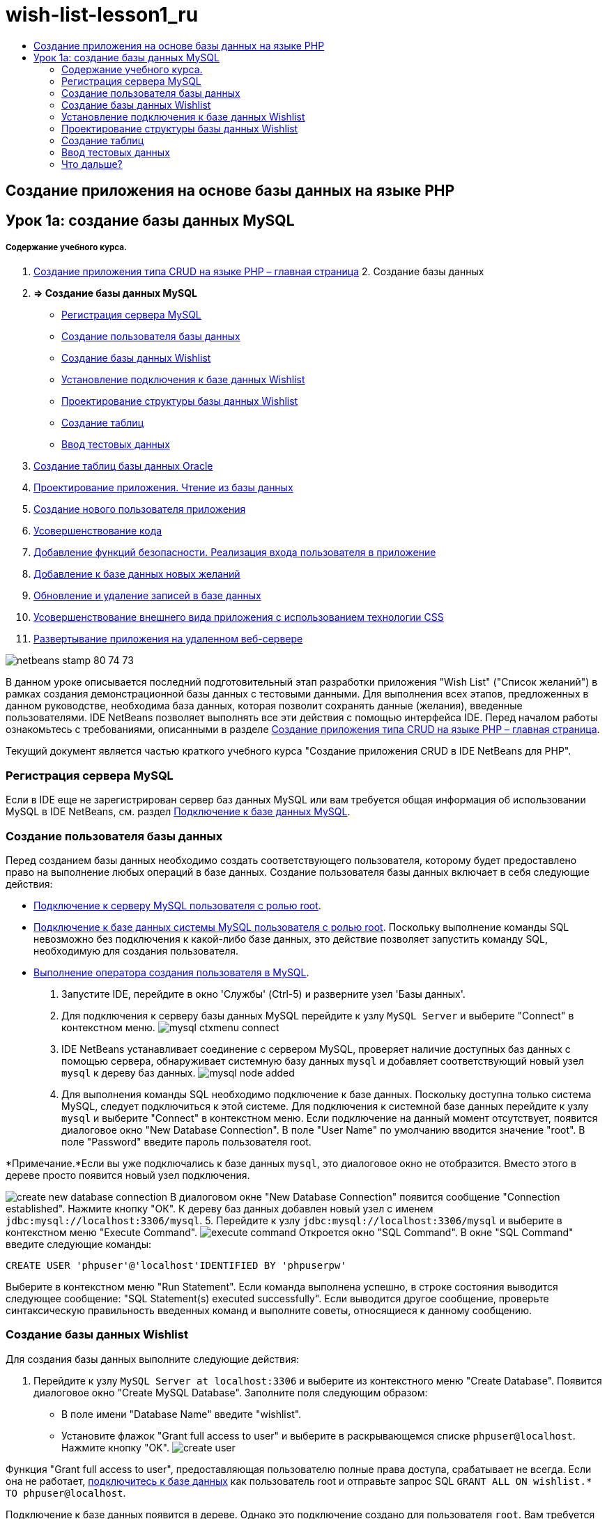 // 
//     Licensed to the Apache Software Foundation (ASF) under one
//     or more contributor license agreements.  See the NOTICE file
//     distributed with this work for additional information
//     regarding copyright ownership.  The ASF licenses this file
//     to you under the Apache License, Version 2.0 (the
//     "License"); you may not use this file except in compliance
//     with the License.  You may obtain a copy of the License at
// 
//       http://www.apache.org/licenses/LICENSE-2.0
// 
//     Unless required by applicable law or agreed to in writing,
//     software distributed under the License is distributed on an
//     "AS IS" BASIS, WITHOUT WARRANTIES OR CONDITIONS OF ANY
//     KIND, either express or implied.  See the License for the
//     specific language governing permissions and limitations
//     under the License.
//

= wish-list-lesson1_ru
:jbake-type: page
:jbake-tags: old-site, needs-review
:jbake-status: published
:keywords: Apache NetBeans  wish-list-lesson1_ru
:description: Apache NetBeans  wish-list-lesson1_ru
:toc: left
:toc-title:

== Создание приложения на основе базы данных на языке PHP

== Урок 1a: создание базы данных MySQL

===== Содержание учебного курса.

1. link:wish-list-tutorial-main-page.html[Создание приложения типа CRUD на языке PHP – главная страница]
2. 
Создание базы данных

1. *=> Создание базы данных MySQL*

* link:#register-mysql[Регистрация сервера MySQL]
* link:#CreateUser[Создание пользователя базы данных]
* link:#CreateDatabase[Создание базы данных Wishlist]
* link:#EstablishConnection[Установление подключения к базе данных Wishlist]
* link:#DatabaseStructure[Проектирование структуры базы данных Wishlist]
* link:#CreateTables[Создание таблиц]
* link:#EnterTestData[Ввод тестовых данных]
2. link:wish-list-oracle-lesson1.html[Создание таблиц базы данных Oracle]
3. link:wish-list-lesson2.html[Проектирование приложения. Чтение из базы данных]
4. link:wish-list-lesson3.html[Создание нового пользователя приложения]
5. link:wish-list-lesson4.html[Усовершенствование кода]
6. link:wish-list-lesson5.html[Добавление функций безопасности. Реализация входа пользователя в приложение]
7. link:wish-list-lesson6.html[Добавление к базе данных новых желаний]
8. link:wish-list-lesson7.html[Обновление и удаление записей в базе данных]
9. link:wish-list-lesson8.html[Усовершенствование внешнего вида приложения с использованием технологии CSS]
10. link:wish-list-lesson9.html[Развертывание приложения на удаленном веб-сервере]

image:netbeans-stamp-80-74-73.png[title="Содержимое этой страницы применимо к IDE NetBeans 7.2, 7.3, 7.4 и 8.0"]

В данном уроке описывается последний подготовительный этап разработки приложения "Wish List" ("Список желаний") в рамках создания демонстрационной базы данных с тестовыми данными. Для выполнения всех этапов, предложенных в данном руководстве, необходима база данных, которая позволит сохранять данные (желания), введенные пользователями. IDE NetBeans позволяет выполнять все эти действия с помощью интерфейса IDE.
Перед началом работы ознакомьтесь с требованиями, описанными в разделе link:wish-list-tutorial-main-page.html[Создание приложения типа CRUD на языке PHP – главная страница].

Текущий документ является частью краткого учебного курса "Создание приложения CRUD в IDE NetBeans для PHP".


=== Регистрация сервера MySQL

Если в IDE еще не зарегистрирован сервер баз данных MySQL или вам требуется общая информация об использовании MySQL в IDE NetBeans, см. раздел link:../ide/mysql.html[Подключение к базе данных MySQL].

=== Создание пользователя базы данных

Перед созданием базы данных необходимо создать соответствующего пользователя, которому будет предоставлено право на выполнение любых операций в базе данных. Создание пользователя базы данных включает в себя следующие действия:

* link:#connectToMySQLServer[Подключение к серверу MySQL пользователя с ролью root].
* link:#connectToDefaultDatabase[Подключение к базе данных системы MySQL пользователя с ролью root]. Поскольку выполнение команды SQL невозможно без подключения к какой-либо базе данных, это действие позволяет запустить команду SQL, необходимую для создания пользователя.
* link:#createUserQuery[Выполнение оператора создания пользователя в MySQL].

1. Запустите IDE, перейдите в окно 'Службы' (Ctrl-5) и разверните узел 'Базы данных'.
2. Для подключения к серверу базы данных MySQL перейдите к узлу `MySQL Server` и выберите "Connect" в контекстном меню.
image:mysql-ctxmenu-connect.png[]
3. IDE NetBeans устанавливает соединение с сервером MySQL, проверяет наличие доступных баз данных с помощью сервера, обнаруживает системную базу данных `mysql` и добавляет соответствующий новый узел `mysql` к дереву баз данных.
image:mysql_node_added.png[]
4. Для выполнения команды SQL необходимо подключение к базе данных. Поскольку доступна только система MySQL, следует подключиться к этой системе. Для подключения к системной базе данных перейдите к узлу `mysql` и выберите "Connect" в контекстном меню. Если подключение на данный момент отсутствует, появится диалоговое окно "New Database Connection". В поле "User Name" по умолчанию вводится значение "root". В поле "Password" введите пароль пользователя root.

*Примечание.*Если вы уже подключались к базе данных `mysql`, это диалоговое окно не отобразится. Вместо этого в дереве просто появится новый узел подключения.

image:create-new-database-connection.png[]
В диалоговом окне "New Database Connection" появится сообщение "Connection established". Нажмите кнопку "ОК". К дереву баз данных добавлен новый узел с именем `jdbc:mysql://localhost:3306/mysql`.
5. Перейдите к узлу `jdbc:mysql://localhost:3306/mysql` и выберите в контекстном меню "Execute Command".
image:execute-command.png[]
Откроется окно "SQL Command". В окне "SQL Command" введите следующие команды:
[source,java]
----

CREATE USER 'phpuser'@'localhost'IDENTIFIED BY 'phpuserpw'
----
Выберите в контекстном меню "Run Statement". Если команда выполнена успешно, в строке состояния выводится следующее сообщение: "SQL Statement(s) executed successfully". Если выводится другое сообщение, проверьте синтаксическую правильность введенных команд и выполните советы, относящиеся к данному сообщению.

=== Создание базы данных Wishlist

Для создания базы данных выполните следующие действия:

1. Перейдите к узлу `MySQL Server at localhost:3306` и выберите из контекстного меню "Create Database". Появится диалоговое окно "Create MySQL Database". Заполните поля следующим образом:
* В поле имени "Database Name" введите "wishlist".
* Установите флажок "Grant full access to user" и выберите в раскрывающемся списке `phpuser@localhost`. Нажмите кнопку "OK".
image:create-user.png[]

Функция "Grant full access to user", предоставляющая пользователю полные права доступа, срабатывает не всегда. Если она не работает, link:#EstablishConnection[подключитесь к базе данных] как пользователь root и отправьте запрос SQL [examplecode]#`GRANT ALL ON wishlist.* TO phpuser@localhost`#.

Подключение к базе данных появится в дереве. Однако это подключение создано для пользователя `root`. Вам требуется подключение для пользователя ` phpuser`.

=== Установление подключения к базе данных Wishlist

На предыдущем этапе вы создали базу данных `wishlist` с подключением для пользователя `root`. Теперь необходимо создать подключение для пользователя `phpuser`.

1. В окне 'Службы' щелкните правой кнопкой мыши узел 'Базы данных' и выберите 'Создать подключение'. Открывается мастер создания подключений.
image:databases-ctxmenu-newconnection.png[]
2. На панели 'Обнаружение драйвера' в мастере создания подключений выберите `MySQL (Connector/J Driver).` Нажмите 'Далее'. Открывается панель 'Настройка соединения'.
image:locate-driver.png[]
3. В поле 'База данных' введите `wishlist`.
4. В полях "User Name" и "Password" введите соответственно имя и пароль пользователя, указанные в разделе link:#CreateUser[Создание владельца (пользователя) базы данных] (в нашем примере это `phpuser` и `phpuserpw`). Установите флажок 'Запомнить пароль'. Нажмите 'Проверить подключение'. Если соединение установлено успешно, нажмите "OK".
image:phpuser-connection.png[]

В дереве баз данных будет отображаться соответствующий новый узел подключения. Подключение для пользователя `root` к базе данных `wishlist` можно удалить. Нажмите на подключение `jdbc:mysql://localhost:3306/wishlist [корневой элемент в схеме по умолчанию]` и выберите 'Удалить'.

image:new-database-connection-added.png[]

=== Проектирование структуры базы данных Wishlist

Для размещения и сохранения всех необходимых данных требуются две таблицы:

* таблица "wishers" для сохранения имен и паролей зарегистрированных пользователей;
* таблица "wishes", которая будет содержать описания требований.

image:wishlist-db.png[]
Таблица "wishers" содержит три поля:

1. "id" – уникальный идентификатор пользователя. Это поле используется в качестве первичного ключа.
2. "name" – имя
3. "password" – пароль

Таблица "wishes" содержит четыре поля:

1. "id" – уникальный идентификатор пользователя. Это поле используется в качестве первичного ключа.
2. "wisher_id" – идентификатор пользователя, оставившего пожелание. Это поле используется в качестве внешнего ключа.
3. "description"– описание
4. "due_date" – требуемая дата исполнения пожелания.

Таблицы связаны посредством идентификатора пользователя. Все поля таблицы "wishes" являются обязательными для заполнения, за исключением "due_date".

=== Создание таблиц

1. Для подключения к базе данных щелкните правой кнопкой мыши узел подключения `jdbc:mysql://localhost:3306/wishlist` и выберите "Connect" в контекстном меню.
*Примечание.* Если пункт меню недоступен, пользователь уже подключен. Перейдите к действию 2.
2. В том же контекстном меню выберите "Execute Command". Откроется пустое окно "SQL Command".
3. Для создания таблицы "wishers"
1. Введите следующий запрос SQL (отметьте, что как набор символов следует прямо установить UTF-8 для интернационализации):
[source,java]
----

CREATE TABLE wishers(id INT NOT NULL AUTO_INCREMENT PRIMARY KEY,name CHAR(50) CHARACTER SET utf8 COLLATE utf8_general_ci NOT NULL UNIQUE,password CHAR(50) CHARACTER SET utf8 COLLATE utf8_general_ci NOT NULL)
----
*Примечание.* Можно получить уникальный номер, автоматически создаваемый MySQL, задав свойство AUTO_INCREMENT для поля. MySQL создаст уникальный номер посредством увеличения на единицу последнего номера в таблице и автоматически добавит его к значению поля с этим свойством. В нашем примере автоматически должно увеличиваться значение в поле "ID".
2. Щелкните запрос правой кнопкой мыши, затем выберите "Run Statement" в контекстном меню.

*Примечание.* Механизмом хранения по умолчанию для MySQL является MyISAM, не поддерживающий внешние ключи. Если нужна поддержка внешних ключей, используйте в качестве механизма хранения InnoDB.

4. Для создания таблицы "Wishes"
1. введите следующий запрос SQL:
[source,java]
----

CREATE TABLE wishes(id INT NOT NULL AUTO_INCREMENT PRIMARY KEY,wisher_id INT NOT NULL,description CHAR(255) CHARACTER SET utf8 COLLATE utf8_general_ci NOT NULL,due_date DATE,FOREIGN KEY (wisher_id) REFERENCES wishers(id))
----
2. Щелкните запрос правой кнопкой мыши, затем выберите "Run Statement" в контекстном меню.
5. Для проверки того, что новые таблицы добавлены к базе данных, перейдите к окну "Services", а затем к узлу подключения jdbc:mysql://localhost:3306/wishlist.
6. Нажмите правую кнопку мыши и выберите "Refresh". В дереве появятся узлы "wishers" и "wishes".

Примечание. Набор команд SQL для создания базы данных wishlist MySQL можно загрузить link:https://netbeans.org/projects/www/downloads/download/php%252FSQL-files-for-MySQL.zip[здесь].

=== Ввод тестовых данных

Для тестирования приложения необходимо наличие некоторых данных в базе данных. В приведенном ниже примере показано, каким образом можно добавить данные для двух пользователей и четырех желаний.

1. В узле подключения jdbc:mysql://localhost:3306/wishlist щелкните правой кнопкой мыши и выберите "Execute Command". Откроется пустое окно "SQL Command".
2. Для добавления данных пользователя введите следующие команды:
[source,java]
----

INSERT INTO wishers (name, password)VALUES ('Tom', 'tomcat');
----
Щелкните запрос правой кнопкой мыши и выберите из контекстного меню "Run Statement".
*Примечание:* . Оператор не содержит значения для поля `идентификатора`. Значения вводятся автоматически, поскольку указан тип поля `AUTO_INCREMENT`.
Введите данные другого тестового пользователя:
[source,java]
----

INSERT INTO wishers (name, password)VALUES ('Jerry', 'jerrymouse');
----
3. Для добавления пожеланий ("wishes") введите следующие команды:
[source,java]
----

INSERT INTO wishes (wisher_id, description, due_date)VALUES (1, 'Sausage', 080401);INSERT INTO wishes (wisher_id, description)VALUES (1, 'Icecream');INSERT INTO wishes (wisher_id, description, due_date)VALUES (2, 'Cheese', 080501);INSERT INTO wishes (wisher_id, description)VALUES (2, 'Candle');
----

Выберите запросы, щелкните каждый правой кнопкой мыши по каждому из них и выберите "Run Selection" в контекстном меню.

*Примечание.* Также можно выполнять запросы один за другим, как описано в пункте 2.

4. Для просмотра тестовых данных щелкните соответствующую таблицу правой кнопкой мыши и выберите из контекстного меню "View Data".
image:view-test-data.png[]

Ознакомиться с общими принципами организации баз данных и их моделями можно с помощью следующего обучающего руководства: link:http://www.tekstenuitleg.net/en/articles/database_design_tutorial/1[http://www.tekstenuitleg.net/en/articles/database_design_tutorial/1].

Для получения дополнительной информации о синтаксисе операторов MySQL `CREATE TABLE` см. link:http://dev.mysql.com/doc/refman/5.0/en/create-table.html[http://dev.mysql.com/doc/refman/5.0/en/create-table.html].

Для получения дополнительной информации о вставке значений в таблицу см. link:http://dev.mysql.com/doc/refman/5.0/en/insert.html[http://dev.mysql.com/doc/refman/5.0/en/insert.html].

Примечание. Набор команд SQL для создания базы данных wishlist MySQL можно загрузить link:https://netbeans.org/projects/www/downloads/download/php%252FSQL-files-for-MySQL.zip[здесь].

=== Что дальше?

link:wish-list-lesson2.html[Следующий урок >>]

link:wish-list-tutorial-main-page.html[Назад на главную страницу руководства]


link:/about/contact_form.html?to=3&subject=Feedback:%20PHP%20Wish%20List%20CRUD%201:%20Create%20MySQL%20Database[Мы ждем ваших отзывов]


Для отправки комментариев и предложений, получения поддержки и новостей о последних разработках, связанных с PHP IDE NetBeans link:../../../community/lists/top.html[присоединяйтесь к списку рассылки users@php.netbeans.org].

link:../../trails/php.html[Возврат к учебной карте PHP]


NOTE: This document was automatically converted to the AsciiDoc format on 2018-03-13, and needs to be reviewed.
